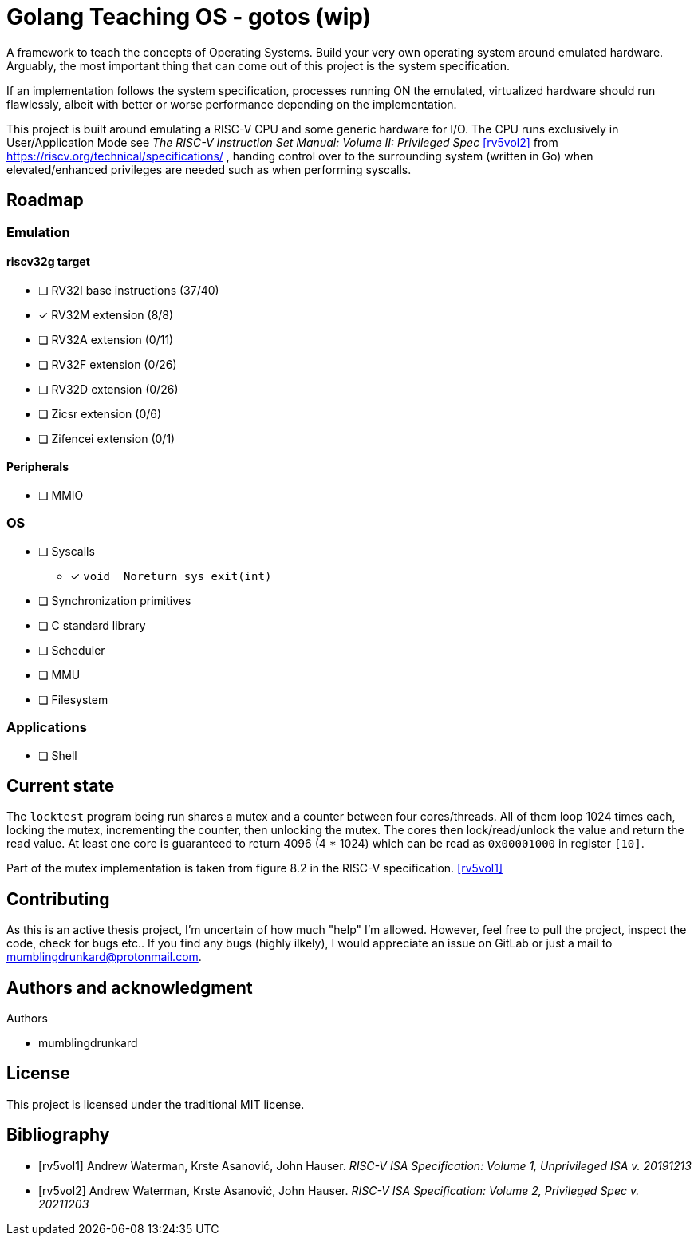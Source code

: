 = Golang Teaching OS - gotos (wip)

A framework to teach the concepts of Operating Systems.
Build your very own operating system around emulated hardware.
Arguably, the most important thing that can come out of this project is the system specification.

If an implementation follows the system specification, processes running ON the emulated, virtualized hardware should run flawlessly, albeit with better or worse performance depending on the implementation.

This project is built around emulating a RISC-V CPU and some generic hardware for I/O.
The CPU runs exclusively in User/Application Mode see _The RISC-V Instruction Set Manual: Volume II: Privileged Spec_ <<rv5vol2>> from https://riscv.org/technical/specifications/ , handing control over to the surrounding system (written in Go) when elevated/enhanced privileges are needed such as when performing syscalls.

== Roadmap

=== Emulation

==== riscv32g target

- [ ] RV32I base instructions (37/40)
- [*] RV32M extension (8/8)
- [ ] RV32A extension (0/11)
- [ ] RV32F extension (0/26)
- [ ] RV32D extension (0/26)
- [ ] Zicsr extension (0/6)
- [ ] Zifencei extension (0/1)

==== Peripherals

- [ ] MMIO

=== OS

* [ ] Syscalls
** [*] `void _Noreturn sys_exit(int)`

* [ ] Synchronization primitives

* [ ] C standard library

* [ ] Scheduler

* [ ] MMU

* [ ] Filesystem

=== Applications

* [ ] Shell

== Current state

The `locktest` program being run shares a mutex and a counter between four cores/threads.
All of them loop 1024 times each, locking the mutex, incrementing the counter, then unlocking the mutex.
The cores then lock/read/unlock the value and return the read value.
At least one core is guaranteed to return 4096 (4 * 1024) which can be read as `0x00001000` in register `[10]`.

Part of the mutex implementation is taken from figure 8.2 in the RISC-V specification. <<rv5vol1>>

== Contributing

As this is an active thesis project, I'm uncertain of how much "help" I'm allowed.
However, feel free to pull the project, inspect the code, check for bugs etc..
If you find any bugs (highly ilkely), I would appreciate an issue on GitLab or just a mail to mumblingdrunkard@protonmail.com.


== Authors and acknowledgment

.Authors
- mumblingdrunkard

== License

This project is licensed under the traditional MIT license.

[bibliography]
== Bibliography

- [[[rv5vol1]]] Andrew Waterman, Krste Asanović, John Hauser.
_RISC-V ISA Specification: Volume 1, Unprivileged ISA v. 20191213_

- [[[rv5vol2]]] Andrew Waterman, Krste Asanović, John Hauser.
_RISC-V ISA Specification: Volume 2, Privileged Spec v. 20211203_
